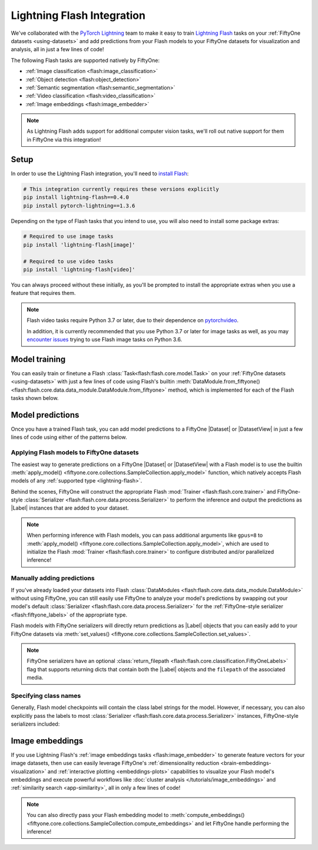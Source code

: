 .. _lightning-flash:

Lightning Flash Integration
===========================

.. default-role:: code

We've collaborated with the
`PyTorch Lightning <https://github.com/PyTorchLightning/pytorch-lightning>`_
team to make it easy to train
`Lightning Flash <https://github.com/PyTorchLightning/lightning-flash>`_ tasks
on your :ref:`FiftyOne datasets <using-datasets>` and add predictions from your
Flash models to your FiftyOne datasets for visualization and analysis, all in
just a few lines of code!

The following Flash tasks are supported natively by FiftyOne:

- :ref:`Image classification <flash:image_classification>`
- :ref:`Object detection <flash:object_detection>`
- :ref:`Semantic segmentation <flash:semantic_segmentation>`
- :ref:`Video classification <flash:video_classification>`
- :ref:`Image embeddings <flash:image_embedder>`

.. note::

    As Lightning Flash adds support for additional computer vision tasks, we'll
    roll out native support for them in FiftyOne via this integration!

.. _flash-install:

Setup
_____

In order to use the Lightning Flash integration, you'll need to
`install Flash <https://lightning-flash.readthedocs.io/en/latest/installation.html>`_:

.. code-block:: shell

    # This integration currently requires these versions explicitly
    pip install lightning-flash==0.4.0
    pip install pytorch-lightning==1.3.6

Depending on the type of Flash tasks that you intend to use, you will also need
to install some package extras:

.. code-block:: shell

    # Required to use image tasks
    pip install 'lightning-flash[image]'

    # Required to use video tasks
    pip install 'lightning-flash[video]'

You can always proceed without these initially, as you'll be prompted to
install the appropriate extras when you use a feature that requires them.

.. note::

    Flash video tasks require Python 3.7 or later, due to their dependence on
    `pytorchvideo <https://github.com/facebookresearch/pytorchvideo>`_.

    In addition, it is currently recommended that you use Python 3.7 or later
    for image tasks as well, as you may
    `encounter issues <https://github.com/PyTorchLightning/lightning-flash/issues/451>`_
    trying to use Flash image tasks on Python 3.6.

.. _flash-model-training:

Model training
______________

You can easily train or finetune a Flash
:class:`Task<flash:flash.core.model.Task>` on your
:ref:`FiftyOne datasets <using-datasets>` with just a few lines of code using
Flash's builtin
:meth:`DataModule.from_fiftyone() <flash:flash.core.data.data_module.DataModule.from_fiftyone>`
method, which is implemented for each of the Flash tasks shown below.

.. tabs::

    .. tab:: Image classification

        The example below finetunes a Flash
        :ref:`image classification task <flash:image_classification>` on a
        FiftyOne dataset with |Classification| ground truth labels:

        .. code-block:: python
            :linenos:

            from itertools import chain

            from flash import Trainer
            from flash.core.classification import FiftyOneLabels
            from flash.core.finetuning import FreezeUnfreeze
            from flash.image import ImageClassificationData, ImageClassifier

            import fiftyone as fo
            import fiftyone.zoo as foz

            # 1 Load your FiftyOne dataset

            dataset = foz.load_zoo_dataset(
                "cifar10", split="test", max_samples=40, shuffle=True
            )

            # Here we use views into one dataset, but you can also use a different dataset
            # for each split
            train_dataset = dataset[:20]
            test_dataset = dataset[20:25]
            val_dataset = dataset[25:30]
            predict_dataset = dataset[30:40]

            # 2 Create the Datamodule
            datamodule = ImageClassificationData.from_fiftyone(
                train_dataset=train_dataset,
                test_dataset=test_dataset,
                val_dataset=val_dataset,
                predict_dataset=predict_dataset,
                label_field="ground_truth",
                batch_size=4,
                num_workers=4,
            )

            # 3 Build the model
            model = ImageClassifier(
                backbone="resnet18",
                num_classes=datamodule.num_classes,
                serializer=FiftyOneLabels(),
            )

            # 4 Create the trainer
            trainer = Trainer(max_epochs=1, limit_train_batches=1, limit_val_batches=1)

            # 5 Finetune the model
            trainer.finetune(
                model,
                datamodule=datamodule,
                strategy=FreezeUnfreeze(unfreeze_epoch=1),
            )

            # 6 Save it!
            trainer.save_checkpoint("image_classification_model.pt")

            # 7 Generate predictions

            # For example purposes, we'll load a pretrained checkpoint
            model = ImageClassifier.load_from_checkpoint(
                "https://flash-weights.s3.amazonaws.com/image_classification_model.pt"
            )
            model.serializer = FiftyOneLabels()  # output FiftyOne format

            predictions = trainer.predict(model, datamodule=datamodule)
            predictions = list(chain.from_iterable(predictions)) # flatten batches

            # Add predictions to FiftyOne dataset
            predict_dataset.set_values("flash_predictions", predictions)

            # 8 Analyze predictions in the App
            session = fo.launch_app(view=predict_dataset)

    .. tab:: Object detection

        This example below finetunes a Flash
        :ref:`object detection task <flash:object_detection>` on a FiftyOne
        dataset with |Detections| ground truth labels:

        .. code-block:: python
            :linenos:

            from itertools import chain

            from flash import Trainer
            from flash.image import ObjectDetectionData, ObjectDetector
            from flash.image.detection.serialization import FiftyOneDetectionLabels

            import fiftyone as fo
            import fiftyone.zoo as foz

            # 1 Load your FiftyOne dataset

            dataset = foz.load_zoo_dataset("quickstart", max_samples=40, shuffle=True)

            # Here we use views into one dataset, but you can also use a different dataset
            # for each split
            train_dataset = dataset[:20]
            test_dataset = dataset[20:25]
            val_dataset = dataset[25:30]
            predict_dataset = dataset[30:40]

            # 2 Create the Datamodule
            datamodule = ObjectDetectionData.from_fiftyone(
                train_dataset=train_dataset,
                test_dataset=test_dataset,
                val_dataset=val_dataset,
                predict_dataset=predict_dataset,
                label_field="ground_truth",
                batch_size=4,
                num_workers=4,
            )

            # 3 Build the model
            model = ObjectDetector(
                model="retinanet",
                num_classes=datamodule.num_classes,
                serializer=FiftyOneDetectionLabels(),
            )

            # 4 Create the trainer
            trainer = Trainer(max_epochs=1, limit_train_batches=1, limit_val_batches=1)

            # 5 Finetune the model
            trainer.finetune(model, datamodule=datamodule)

            # 6 Save it!
            trainer.save_checkpoint("object_detection_model.pt")

            # 7 Generate predictions

            # For example purposes, we'll load a pretrained checkpoint
            model = ObjectDetector.load_from_checkpoint(
                "https://flash-weights.s3.amazonaws.com/object_detection_model.pt"
            )
            model.serializer = FiftyOneDetectionLabels()  # output FiftyOne format

            predictions = trainer.predict(model, datamodule=datamodule)
            predictions = list(chain.from_iterable(predictions)) # flatten batches

            # Add predictions to FiftyOne dataset
            predict_dataset.set_values("flash_predictions", predictions)

            # 8 Analyze predictions in the App
            session = fo.launch_app(view=predict_dataset)

    .. tab:: Semantic segmentation

        This example below finetunes a Flash
        :ref:`semantic segmentation task <flash:semantic_segmentation>` on a
        FiftyOne dataset with |Segmentation| ground truth labels:

        .. code-block:: python
            :linenos:

            from itertools import chain

            from flash import Trainer
            from flash.core.data.utils import download_data
            from flash.image import SemanticSegmentation, SemanticSegmentationData
            from flash.image.segmentation.serialization import FiftyOneSegmentationLabels, SegmentationLabels

            import fiftyone as fo
            import fiftyone.zoo as foz

            # 1 Load your FiftyOne dataset

            # source: https://www.kaggle.com/kumaresanmanickavelu/lyft-udacity-challenge
            download_data(
                "https://github.com/ongchinkiat/LyftPerceptionChallenge/releases/download/v0.1/carla-capture-20180513A.zip",
                "data/"
            )

            dataset = fo.Dataset.from_dir(
                dataset_dir="data",
                dataset_type=fo.types.ImageSegmentationDirectory,
                data_path="CameraRGB",
                labels_path="CameraSeg",
                force_grayscale=True,
                max_samples=40,
                shuffle=True,
            )

            # 2 Create the Datamodule
            datamodule = SemanticSegmentationData.from_fiftyone(
                train_dataset=dataset,
                test_dataset=dataset,
                val_dataset=dataset,
                predict_dataset=dataset,
                label_field="ground_truth",
                batch_size=4,
                num_workers=4,
                image_size=(200,200),
                num_classes=21,
            )

            # 3 Build the model
            model = SemanticSegmentation(
                backbone="resnet50",
                num_classes=datamodule.num_classes,
                serializer=SegmentationLabels(),
            )

            # 4 Create the trainer
            trainer = Trainer(max_epochs=1, fast_dev_run=1)

            # 5 Finetune the model
            trainer.finetune(model, datamodule=datamodule, strategy="freeze")

            # 6 Save it!
            trainer.save_checkpoint("semantic_segmentation_model.pt")

            # 7 Generate predictions

            # For example purposes, we'll load a pretrained checkpoint
            model = SemanticSegmentation.load_from_checkpoint(
                "https://flash-weights.s3.amazonaws.com/semantic_segmentation_model.pt"
            )
            model.serializer = FiftyOneSegmentationLabels()  # output FiftyOne format

            predictions = trainer.predict(model, datamodule=datamodule)
            predictions = list(chain.from_iterable(predictions)) # flatten batches

            # Add predictions to FiftyOne dataset
            dataset.set_values("flash_predictions", predictions)

            # 8 Analyze predictions in the App
            session = fo.launch_app(dataset)

    .. tab:: Video classification

        The example below finetunes a Flash
        :ref:`video classification task <flash:video_classification>` on a
        FiftyOne dataset with |Classification| ground truth labels:

        .. code-block:: python
            :linenos:

            from torch.utils.data.sampler import RandomSampler

            import flash
            from flash.core.classification import FiftyOneLabels
            from flash.core.data.utils import download_data
            from flash.video import VideoClassificationData, VideoClassifier

            import fiftyone as fo

            # 1 Download data
            download_data("https://pl-flash-data.s3.amazonaws.com/kinetics.zip")

            # 2 Load data into FiftyOne
            # Here we use different datasets for each split, but you can also use views
            # into the same dataset

            train_dataset = fo.Dataset.from_dir(
                "data/kinetics/train",
                fo.types.VideoClassificationDirectoryTree,
                label_field="ground_truth",
                max_samples=5,
            )

            val_dataset = fo.Dataset.from_dir(
                "data/kinetics/val",
                fo.types.VideoClassificationDirectoryTree,
                label_field="ground_truth",
                max_samples=5,
            )

            predict_dataset = fo.Dataset.from_dir(
                "data/kinetics/predict",
                fo.types.VideoDirectory,
                max_samples=5,
            )

            # 3 Finetune a model

            classifier = VideoClassifier.load_from_checkpoint(
                "https://flash-weights.s3.amazonaws.com/video_classification.pt",
                pretrained=False,
            )

            datamodule = VideoClassificationData.from_fiftyone(
                train_dataset=train_dataset,
                val_dataset=val_dataset,
                predict_dataset=predict_dataset,
                label_field="ground_truth",
                batch_size=8,
                clip_sampler="uniform",
                clip_duration=1,
                video_sampler=RandomSampler,
                decode_audio=False,
                num_workers=8,
            )

            trainer = flash.Trainer(max_epochs=1, fast_dev_run=1)
            trainer.finetune(classifier, datamodule=datamodule)
            trainer.save_checkpoint("video_classification.pt")

            # 4 Predict from checkpoint

            # For example purposes, we'll load a pretrained checkpoint
            classifier = VideoClassifier.load_from_checkpoint(
                "https://flash-weights.s3.amazonaws.com/video_classification.pt",
                pretrained=False,
            )
            classifier.serializer = FiftyOneLabels()

            filepaths = predict_dataset.values("filepath")
            predictions = classifier.predict(filepaths)

            # Add predictions to FiftyOne dataset
            predict_dataset.set_values("predictions", predictions)

            # 5 Visualize in FiftyOne App
            session = fo.launch_app(predict_dataset)

.. _flash-model-predictions:

Model predictions
_________________

Once you have a trained Flash task, you can add model predictions to a FiftyOne
|Dataset| or |DatasetView| in just a few lines of code using either of the
patterns below.

Applying Flash models to FiftyOne datasets
------------------------------------------

The easiest way to generate predictions on a FiftyOne |Dataset| or
|DatasetView| with a Flash model is to use the
builtin :meth:`apply_model() <fiftyone.core.collections.SampleCollection.apply_model>`
function, which natively accepts Flash models of any
:ref:`supported type <lightning-flash>`.

Behind the scenes, FiftyOne will construct the appropriate Flash
:mod:`Trainer <flash:flash.core.trainer>` and FiftyOne-style
:class:`Serializer <flash:flash.core.data.process.Serializer>` to perform the
inference and output the predictions as |Label| instances that are added to
your dataset.

.. code-block:: python
    :linenos:

    from flash.image import ObjectDetector

    import fiftyone as fo
    import fiftyone.zoo as foz

    # Load your dataset
    dataset = foz.load_zoo_dataset("quickstart", max_samples=5)

    # Load your Flash model
    model = ObjectDetector.load_from_checkpoint(
        "https://flash-weights.s3.amazonaws.com/object_detection_model.pt"
    )

    # Predict!
    dataset.apply_model(model, label_field="flash_predictions")

    # Visualize
    session = fo.launch_app(dataset)

.. note::

    When performing inference with Flash models, you can pass additional
    arguments like ``gpus=8`` to
    :meth:`apply_model() <fiftyone.core.collections.SampleCollection.apply_model>`,
    which are used to initialize the Flash
    :mod:`Trainer <flash:flash.core.trainer>` to configure distributed and/or
    parallelized inference!

Manually adding predictions
---------------------------

If you've already loaded your datasets into Flash
:class:`DataModules <flash:flash.core.data.data_module.DataModule>` without
using FiftyOne, you can still easily use FiftyOne to analyze your model's
predictions by swapping out your model's default
:class:`Serializer <flash:flash.core.data.process.Serializer>` for the
:ref:`FiftyOne-style serializer <flash:fiftyone_labels>` of the appropriate
type.

Flash models with FiftyOne serializers will directly return predictions as
|Label| objects that you can easily add to your FiftyOne datasets via
:meth:`set_values() <fiftyone.core.collections.SampleCollection.set_values>`.

.. code-block:: python
    :linenos:

    from itertools import chain

    import fiftyone as fo
    import fiftyone.zoo as foz

    from flash import Trainer
    from flash.image import ObjectDetectionData, ObjectDetector
    from flash.image.detection.serialization import FiftyOneDetectionLabels

    # Load your dataset
    dataset = foz.load_zoo_dataset("quickstart", max_samples=5)

    # Load your Flash model
    model = ObjectDetector.load_from_checkpoint(
        "https://flash-weights.s3.amazonaws.com/object_detection_model.pt"
    )
    model.serializer = FiftyOneDetectionLabels()  # output FiftyOne format

    # Option 1: predict with trainer (supports distributed inference)
    datamodule = ObjectDetectionData.from_fiftyone(predict_dataset=dataset)
    predictions = Trainer().predict(model, datamodule=datamodule)
    predictions = list(chain.from_iterable(predictions)) # flatten batches

    # Option 2: predict with model
    filepaths = dataset.values("filepath")
    predictions = model.predict(filepaths)

    # Add predictions to dataset
    dataset.set_values("flash_predictions", predictions)

    # Visualize in the App
    session = fo.launch_app(dataset)

.. note::

    FiftyOne serializers have an optional
    :class:`return_filepath <flash:flash.core.classification.FiftyOneLabels>`
    flag that supports returning dicts that contain both the |Label| objects
    and the ``filepath`` of the associated media.

Specifying class names
----------------------

Generally, Flash model checkpoints will contain the class label strings for the
model. However, if necessary, you can also explicitly pass the labels to most
:class:`Serializer <flash:flash.core.data.process.Serializer>` instances,
FiftyOne-style serializers included:

.. code-block:: python
    :linenos:

    import fiftyone as fo
    import fiftyone.zoo as foz

    from flash.image import ObjectDetector
    from flash.image.detection.serialization import FiftyOneDetectionLabels

    # Load your dataset
    dataset = foz.load_zoo_dataset("quickstart", max_samples=5)

    # Load your Flash model
    model = ObjectDetector.load_from_checkpoint(
        "https://flash-weights.s3.amazonaws.com/object_detection_model.pt"
    )

    # Configure serializer with class labels
    labels = ["label_" + str(i) for i in range(100)] # example class labels
    model.serializer = FiftyOneDetectionLabels(labels=labels)  # output FiftyOne format

    # Predict with model
    filepaths = dataset.values("filepath")
    predictions = model.predict(filepaths)

    # Add predictions to dataset
    dataset.set_values("flash_predictions", predictions)

    print(dataset.distinct("flash_predictions.detections.label"))
    # ['label_57', 'label_60']

    # Visualize in the App
    session = fo.launch_app(dataset)

.. _flash-image-embeddings:

Image embeddings
________________

If you use Lightning Flash's
:ref:`image embeddings tasks <flash:image_embedder>` to generate feature
vectors for your image datasets, then use can easily leverage FiftyOne's
:ref:`dimensionality reduction <brain-embeddings-visualization>` and
:ref:`interactive plotting <embeddings-plots>` capabilities to visualize your
Flash model's embeddings and execute powerful workflows like
:doc:`cluster analysis </tutorials/image_embeddings>` and
:ref:`similarity search <app-similarity>`, all in only a few lines of code!

.. code-block:: python
    :linenos:

    import numpy as np

    from flash.core.data.utils import download_data
    from flash.image import ImageEmbedder

    import fiftyone as fo
    import fiftyone.brain as fob

    # 1 Download data
    download_data("https://pl-flash-data.s3.amazonaws.com/hymenoptera_data.zip")

    # 2 Load data into FiftyOne
    dataset = fo.Dataset.from_dir(
        "data/hymenoptera_data/test/",
        fo.types.ImageClassificationDirectoryTree,
    )

    # 3 Load model
    embedder = ImageEmbedder(backbone="resnet101", embedding_dim=128)

    # 4 Generate embeddings
    filepaths = dataset.values("filepath")
    embeddings = np.stack(embedder.predict(filepaths))

    # 5 Visualize images
    session = fo.launch_app(dataset)

    # 6 Visualize image embeddings
    results = fob.compute_visualization(dataset, embeddings=embeddings)
    plot = results.visualize(labels="ground_truth.label")
    plot.show()

.. note::

    You can also directly pass your Flash embedding model to
    :meth:`compute_embeddings() <fiftyone.core.collections.SampleCollection.compute_embeddings>`
    and let FiftyOne handle performing the inference!

.. image:: /images/integrations/flash_embeddings.png
   :alt: embeddings_example
   :align: center
